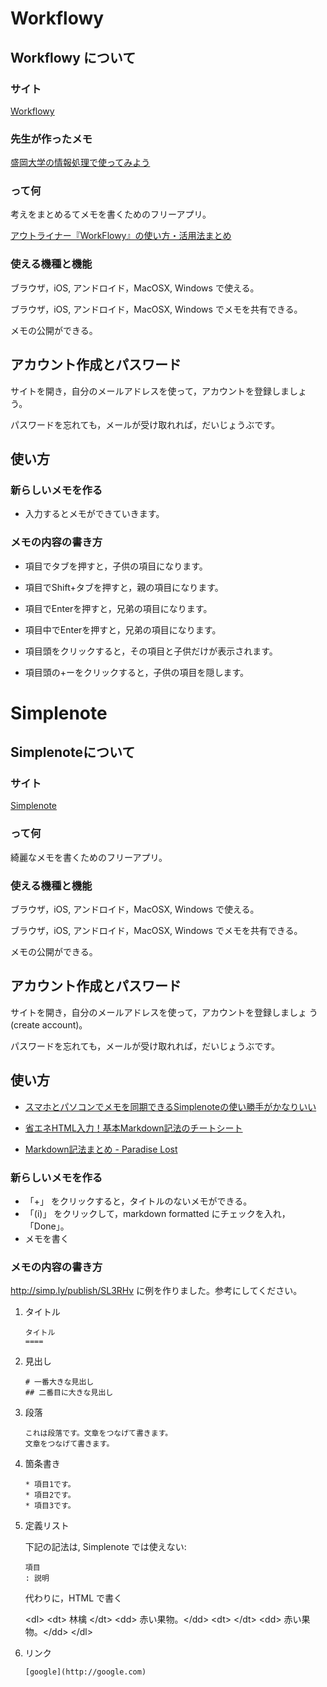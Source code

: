 * Workflowy

** Workflowy について

*** サイト

    [[https://workflowy.com/][Workflowy]] 

*** 先生が作ったメモ

[[https://workflowy.com/s/PJdXxTriXr][盛岡大学の情報処理で使ってみよう]]

*** って何

    考えをまとめるてメモを書くためのフリーアプリ。

   [[http://kaji-raku.net/lifehack/workflowy/1734][アウトライナー『WorkFlowy』の使い方・活用法まとめ]]


*** 使える機種と機能

    ブラウザ，iOS, アンドロイド，MacOSX, Windows で使える。

    ブラウザ，iOS, アンドロイド，MacOSX, Windows でメモを共有できる。

    メモの公開ができる。

** アカウント作成とパスワード

    サイトを開き，自分のメールアドレスを使って，アカウントを登録しましょ
    う。

    パスワードを忘れても，メールが受け取れれば，だいじょうぶです。

** 使い方
  
*** 新らしいメモを作る

    - 入力するとメモができていきます。

*** メモの内容の書き方

    - 項目でタブを押すと，子供の項目になります。

    - 項目でShift+タブを押すと，親の項目になります。

    - 項目でEnterを押すと，兄弟の項目になります。

    - 項目中でEnterを押すと，兄弟の項目になります。

    - 項目頭をクリックすると，その項目と子供だけが表示されます。

    - 項目頭の+ーをクリックすると，子供の項目を隠します。

* Simplenote 
** Simplenoteについて

*** サイト

    [[https://app.simplenote.com/][Simplenote]] 

*** って何

    綺麗なメモを書くためのフリーアプリ。

*** 使える機種と機能

    ブラウザ，iOS, アンドロイド，MacOSX, Windows で使える。

    ブラウザ，iOS, アンドロイド，MacOSX, Windows でメモを共有できる。

    メモの公開ができる。

** アカウント作成とパスワード

    サイトを開き，自分のメールアドレスを使って，アカウントを登録しましょ
    う (create account)。

    パスワードを忘れても，メールが受け取れれば，だいじょうぶです。

** 使い方
  
- [[http://note100yen.com/en-150720.html][スマホとパソコンでメモを同期できるSimplenoteの使い勝手がかなりいい]]

- [[http://nelog.jp/markdown][省エネHTML入力！基本Markdown記法のチートシート]]

- [[http://centraleden.hatenablog.com/entry/2014/04/27/130453][Markdown記法まとめ - Paradise Lost]]

*** 新らしいメモを作る

    - 「+」 をクリックすると，タイトルのないメモができる。
    - 「(i)」 をクリックして，markdown formatted にチェックを入れ，
      「Done」。
    - メモを書く

*** メモの内容の書き方

    http://simp.ly/publish/SL3RHv に例を作りました。参考にしてください。

**** タイトル

: タイトル
: ====

**** 見出し

: # 一番大きな見出し
: ## 二番目に大きな見出し

**** 段落

: これは段落です。文章をつなげて書きます。
: 文章をつなげて書きます。


**** 箇条書き

: * 項目1です。
: * 項目2です。
: * 項目3です。

**** 定義リスト

下記の記法は, Simplenote では使えない:
: 項目
: : 説明

代わりに，HTML で書く

<dl>
 <dt> 林檎 </dt>
 <dd> 赤い果物。</dd>
 <dt>  </dt>
 <dd> 赤い果物。</dd>
</dl>


**** リンク

: [google](http://google.com)










